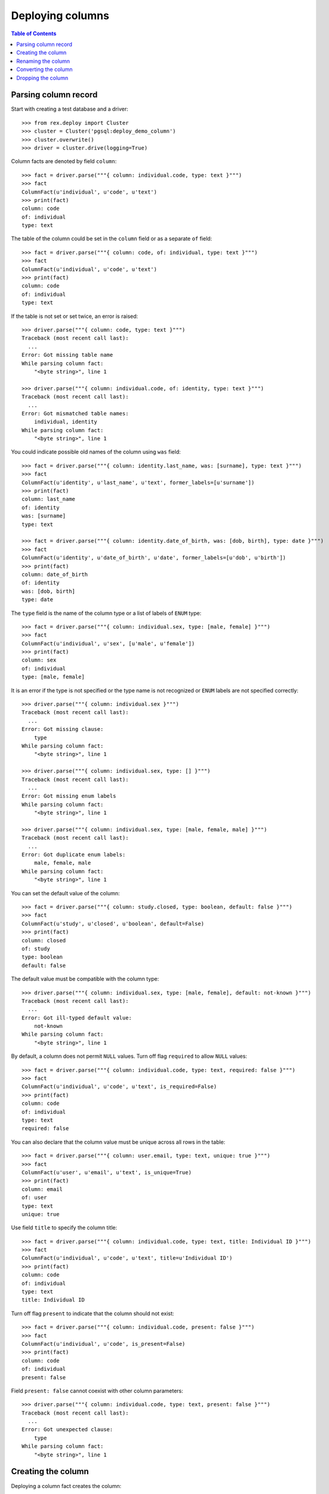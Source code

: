 *********************
  Deploying columns
*********************

.. contents:: Table of Contents


Parsing column record
=====================

Start with creating a test database and a driver::

    >>> from rex.deploy import Cluster
    >>> cluster = Cluster('pgsql:deploy_demo_column')
    >>> cluster.overwrite()
    >>> driver = cluster.drive(logging=True)

Column facts are denoted by field ``column``::

    >>> fact = driver.parse("""{ column: individual.code, type: text }""")
    >>> fact
    ColumnFact(u'individual', u'code', u'text')
    >>> print(fact)
    column: code
    of: individual
    type: text

The table of the column could be set in the ``column`` field
or as a separate ``of`` field::

    >>> fact = driver.parse("""{ column: code, of: individual, type: text }""")
    >>> fact
    ColumnFact(u'individual', u'code', u'text')
    >>> print(fact)
    column: code
    of: individual
    type: text

If the table is not set or set twice, an error is raised::

    >>> driver.parse("""{ column: code, type: text }""")
    Traceback (most recent call last):
      ...
    Error: Got missing table name
    While parsing column fact:
        "<byte string>", line 1

    >>> driver.parse("""{ column: individual.code, of: identity, type: text }""")
    Traceback (most recent call last):
      ...
    Error: Got mismatched table names:
        individual, identity
    While parsing column fact:
        "<byte string>", line 1

You could indicate possible old names of the column using ``was`` field::

    >>> fact = driver.parse("""{ column: identity.last_name, was: [surname], type: text }""")
    >>> fact
    ColumnFact(u'identity', u'last_name', u'text', former_labels=[u'surname'])
    >>> print(fact)
    column: last_name
    of: identity
    was: [surname]
    type: text

    >>> fact = driver.parse("""{ column: identity.date_of_birth, was: [dob, birth], type: date }""")
    >>> fact
    ColumnFact(u'identity', u'date_of_birth', u'date', former_labels=[u'dob', u'birth'])
    >>> print(fact)
    column: date_of_birth
    of: identity
    was: [dob, birth]
    type: date

The ``type`` field is the name of the column type or a list of labels
of ``ENUM`` type::

    >>> fact = driver.parse("""{ column: individual.sex, type: [male, female] }""")
    >>> fact
    ColumnFact(u'individual', u'sex', [u'male', u'female'])
    >>> print(fact)
    column: sex
    of: individual
    type: [male, female]

It is an error if the type is not specified or the type name is not recognized
or ``ENUM`` labels are not specified correctly::

    >>> driver.parse("""{ column: individual.sex }""")
    Traceback (most recent call last):
      ...
    Error: Got missing clause:
        type
    While parsing column fact:
        "<byte string>", line 1

    >>> driver.parse("""{ column: individual.sex, type: [] }""")
    Traceback (most recent call last):
      ...
    Error: Got missing enum labels
    While parsing column fact:
        "<byte string>", line 1

    >>> driver.parse("""{ column: individual.sex, type: [male, female, male] }""")
    Traceback (most recent call last):
      ...
    Error: Got duplicate enum labels:
        male, female, male
    While parsing column fact:
        "<byte string>", line 1

You can set the default value of the column::

    >>> fact = driver.parse("""{ column: study.closed, type: boolean, default: false }""")
    >>> fact
    ColumnFact(u'study', u'closed', u'boolean', default=False)
    >>> print(fact)
    column: closed
    of: study
    type: boolean
    default: false

The default value must be compatible with the column type::

    >>> driver.parse("""{ column: individual.sex, type: [male, female], default: not-known }""")
    Traceback (most recent call last):
      ...
    Error: Got ill-typed default value:
        not-known
    While parsing column fact:
        "<byte string>", line 1

By default, a column does not permit ``NULL`` values.  Turn off flag
``required`` to allow ``NULL`` values::

    >>> fact = driver.parse("""{ column: individual.code, type: text, required: false }""")
    >>> fact
    ColumnFact(u'individual', u'code', u'text', is_required=False)
    >>> print(fact)
    column: code
    of: individual
    type: text
    required: false

You can also declare that the column value must be unique across all rows in
the table::

    >>> fact = driver.parse("""{ column: user.email, type: text, unique: true }""")
    >>> fact
    ColumnFact(u'user', u'email', u'text', is_unique=True)
    >>> print(fact)
    column: email
    of: user
    type: text
    unique: true

Use field ``title`` to specify the column title::

    >>> fact = driver.parse("""{ column: individual.code, type: text, title: Individual ID }""")
    >>> fact
    ColumnFact(u'individual', u'code', u'text', title=u'Individual ID')
    >>> print(fact)
    column: code
    of: individual
    type: text
    title: Individual ID

Turn off flag ``present`` to indicate that the column should not exist::

    >>> fact = driver.parse("""{ column: individual.code, present: false }""")
    >>> fact
    ColumnFact(u'individual', u'code', is_present=False)
    >>> print(fact)
    column: code
    of: individual
    present: false

Field ``present: false`` cannot coexist with other column parameters::

    >>> driver.parse("""{ column: individual.code, type: text, present: false }""")
    Traceback (most recent call last):
      ...
    Error: Got unexpected clause:
        type
    While parsing column fact:
        "<byte string>", line 1


Creating the column
===================

Deploying a column fact creates the column::

    >>> driver("""
    ... - { table: individual }
    ... - { column: individual.code, type: text }
    ... """)                                            # doctest: +ELLIPSIS
    CREATE TABLE "individual" ...
    ALTER TABLE "individual" ADD COLUMN "code" "text" NOT NULL;

    >>> schema = driver.get_schema()
    >>> individual_table = schema['individual']
    >>> 'code' in individual_table
    True

Deploying the same fact the second time has no effect::

    >>> driver("""{ column: individual.code, type: text }""")

The title of the column is stored in the column comment::

    >>> driver("""{ column: individual.code, type: text, title: Individual ID }""")
    COMMENT ON COLUMN "individual"."code" IS '---
    title: Individual ID
    ';

If the driver cannot create the column because the column table does not exist,
an error is raised::

    >>> driver("""{ column: identity.first_name, type: text }""")
    Traceback (most recent call last):
      ...
    Error: Discovered missing table:
        identity
    While deploying column fact:
        "<byte string>", line 1

When the column type is a list of ``ENUM`` labels, a corresponding ``ENUM``
type is created::

    >>> driver("""{ column: individual.sex, type: [not-known, male, female] }""")
    CREATE TYPE "individual_sex_enum" AS ENUM ('not-known', 'male', 'female');
    ALTER TABLE "individual" ADD COLUMN "sex" "individual_sex_enum" NOT NULL;
    >>> 'individual_sex_enum' in schema.types
    True

You can declare that column values must be unique across all rows in the table::

    >>> driver("""{ column: individual.email, type: text, unique: true }""")
    ALTER TABLE "individual" ADD COLUMN "email" "text" NOT NULL;
    ALTER TABLE "individual" ADD CONSTRAINT "individual_email_uk" UNIQUE ("email");

You can create a column with a default value::

    >>> driver("""{ column: individual.birth_date, type: date, default: today() }""")
    ALTER TABLE "individual" ADD COLUMN "birth_date" "date" NOT NULL DEFAULT 'now'::text::date;
    COMMENT ON COLUMN "individual"."birth_date" IS '---
    default: today()
    ';

You can also set the default value of an existing column::

    >>> driver("""{ column: individual.sex, type: [not-known, male, female], default: not-known }""")
    ALTER TABLE "individual" ALTER COLUMN "sex" SET DEFAULT 'not-known';
    COMMENT ON COLUMN "individual"."sex" IS '---
    default: not-known
    ';

You can alter the ``NOT NULL`` and ``UNIQUE`` constraints on the column, but
only if the driver is not locked.  Notably, a column without ``NOT NULL``
constraint cannot be a part of the ``PRIMARY KEY`` of the table::

    >>> driver("""{ identity: [individual.code] }""")
    ALTER TABLE "individual" ADD CONSTRAINT "individual_pk" PRIMARY KEY ("code"), CLUSTER ON "individual_pk";

    >>> driver("""{ column: individual.code, type: text, title: Individual ID, required: false }""")
    ALTER TABLE "individual" DROP CONSTRAINT "individual_pk";
    ALTER TABLE "individual" ALTER COLUMN "code" DROP NOT NULL;

    >>> driver("""{ column: individual.code, type: text, title: Individual ID, required: true }""")
    ALTER TABLE "individual" ALTER COLUMN "code" SET NOT NULL;

    >>> driver("""{ column: individual.email, type: text, unique: false }""")
    ALTER TABLE "individual" DROP CONSTRAINT "individual_email_uk";

    >>> driver("""{ column: individual.email, type: text, unique: true }""")
    ALTER TABLE "individual" ADD CONSTRAINT "individual_email_uk" UNIQUE ("email");

You cannot create a column if there is already a link with the same name::

    >>> driver("""
    ... - { link: individual.mother, to: individual, required: false }
    ... - { column: individual.mother, type: integer }
    ... """)
    Traceback (most recent call last):
      ...
    Error: Discovered link with the same name:
        mother
    While deploying column fact:
        "<byte string>", line 3


Renaming the column
===================

If you want to rename an existing column, specify the current name as ``was``
field.  As the column is renamed, associated types and constraints are renamed
as well::

    >>> driver("""{ column: individual.gender, was: sex, type: [not-known, male, female], default: not-known }""")
    ALTER TABLE "individual" RENAME COLUMN "sex" TO "gender";
    ALTER TYPE "individual_sex_enum" RENAME TO "individual_gender_enum";

    >>> driver("""{ column: individual.login_email, was: email, type: text, unique: true }""")
    ALTER TABLE "individual" RENAME COLUMN "email" TO "login_email";
    ALTER TABLE "individual" RENAME CONSTRAINT "individual_email_uk" TO "individual__login_email__uk";

If you rename a column that is part of table identity, the corresponding
identity trigger will be rebuilt::

    >>> driver("""{ identity: [individual.code: random] }""")       # doctest: +ELLIPSIS
    ALTER TABLE "individual" ADD CONSTRAINT "individual_pk" PRIMARY KEY ("code"), CLUSTER ON "individual_pk";
    ...

    >>> driver("""{ column: individual.ident, was: code, type: text }""")   # doctest: +ELLIPSIS
    ALTER TABLE "individual" RENAME COLUMN "code" TO "ident";
    COMMENT ON COLUMN "individual"."ident" IS NULL;
    CREATE OR REPLACE FUNCTION "individual_pk"() RETURNS "trigger" LANGUAGE plpgsql AS '
    BEGIN
        WHILE NEW."ident" IS NULL LOOP
            ...
        END LOOP;
        RETURN NEW;
    END;
    ';


Converting the column
=====================

It is possible to change the type of the column.  First, we create a text
column::

    >>> driver("""
    ... - { table: address }
    ... - { column: address.code, type: text }
    ... - { identity: [address.code] }
    ... - { column: address.city, type: text }
    ... - { column: address.zip, type: text }
    ... - { column: address.state, type: text }
    ... - { data: [{ code: chi, city: Chicago, zip: '60614', state: IL }], of: address }
    ... """)                # doctest: +ELLIPSIS
    CREATE TABLE "address" ...

    >>> zip_table = schema['address']
    >>> zip_key = zip_table.primary_key
    >>> zip_table.select()
    SELECT "id", "code", "city", "zip", "state"
        FROM "address";
    <DataImage address>

    >>> zip_table.data.get(zip_key, ('chi',))
    (1, u'chi', u'Chicago', u'60614', u'IL')

Then we could convert the ``zip`` column to integer::

    >>> driver("""{ column: address.zip, type: integer }""")
    ALTER TABLE "address" ALTER COLUMN "zip" SET DATA TYPE "int8" USING "zip"::"int8";

    >>> zip_table.select()
    SELECT "id", "code", "city", "zip", "state"
        FROM "address";
    <DataImage address>

    >>> zip_table.data.get(zip_key, ('chi',))
    (1, u'chi', u'Chicago', 60614L, u'IL')

We can also convert a column to an ``ENUM`` type::

    >>> driver("""{ column: address.state, type: [IL] }""")
    CREATE TYPE "address_state_enum" AS ENUM ('IL');
    ALTER TABLE "address" ALTER COLUMN "state" SET DATA TYPE "address_state_enum" USING "state"::"address_state_enum";

We can add more labels to an ``ENUM`` type too::

    >>> driver("""{ column: address.state, type: [IL, MI] }""")
    CREATE TYPE "?" AS ENUM ('IL', 'MI');
    ALTER TABLE "address" ALTER COLUMN "state" SET DATA TYPE "?" USING "state"::"text"::"?";
    DROP TYPE "address_state_enum";
    ALTER TYPE "?" RENAME TO "address_state_enum";

Or convert an ``ENUM`` column into text::

    >>> driver("""{ column: address.state, type: text }""")
    ALTER TABLE "address" ALTER COLUMN "state" SET DATA TYPE "text" USING "state"::"text";
    DROP TYPE "address_state_enum";

Unsupported conversions are rejected::

    >>> driver("""{ column: address.zip, type: date }""")
    Traceback (most recent call last):
      ...
    Error: Cannot convert column of type integer to date:
        zip
    While deploying column fact:
        "<byte string>", line 1


Dropping the column
===================

We can use column facts to drop a column::

    >>> driver("""{ column: individual.ident, present: false }""")
    ALTER TABLE "individual" DROP COLUMN "ident";
    DROP TRIGGER "individual_pk" ON "individual";
    DROP FUNCTION "individual_pk"();

    >>> 'ident' in individual_table
    False

Deploing the same fact again has no effect::

    >>> driver("""{ column: individual.ident, present: false }""")

Deleting a column from a table which does not exist is NOOP::

    >>> driver("""{ column: measure.date_of_evaluation, present: false }""")

When you delete a column of ``ENUM`` type, the type is dropped too::

    >>> driver("""{ column: individual.gender, present: false }""")
    ALTER TABLE "individual" DROP COLUMN "gender";
    DROP TYPE "individual_gender_enum";
    >>> 'individual_gender_enum' in schema.types
    False

You cannot delete a column if there is a link with the same name::

    >>> driver("""{ column: individual.mother, present: false }""")
    Traceback (most recent call last):
      ...
    Error: Discovered link with the same name:
        mother
    While deploying column fact:
        "<byte string>", line 1

Finally, we drop the test database::

    >>> driver.close()
    >>> cluster.drop()



